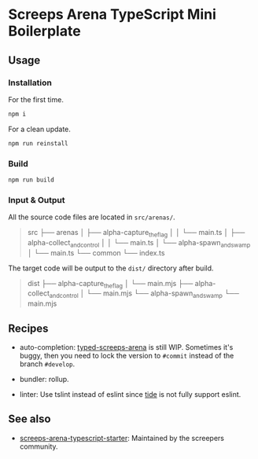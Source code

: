 * Screeps Arena TypeScript Mini Boilerplate

** Usage

*** Installation

For the first time.
#+begin_src bash
npm i
#+end_src

For a clean update.
#+begin_src bash
npm run reinstall
#+end_src

*** Build

#+begin_src bash
npm run build
#+end_src

*** Input & Output

All the source code files are located in =src/arenas/=.

#+begin_quote
src
├── arenas
│   ├── alpha-capture_the_flag
│   │   └── main.ts
│   ├── alpha-collect_and_control
│   │   └── main.ts
│   └── alpha-spawn_and_swamp
│       └── main.ts
└── common
    └── index.ts
#+end_quote

The target code will be output to the =dist/= directory after build.

#+begin_quote
dist
├── alpha-capture_the_flag
│   └── main.mjs
├── alpha-collect_and_control
│   └── main.mjs
└── alpha-spawn_and_swamp
    └── main.mjs
#+end_quote

** Recipes

- auto-completion: [[https://github.com/screepers/typed-screeps-arena][typed-screeps-arena]] is still WIP.
  Sometimes it's buggy, then you need to lock the version to =#commit= instead of the branch =#develop=.

- bundler: rollup.

- linter: Use tslint instead of eslint since [[https://github.com/ananthakumaran/tide][tide]] is not fully support eslint.

** See also

- [[https://github.com/screepers/screeps-arena-typescript-starter][screeps-arena-typescript-starter]]: Maintained by the screepers community.

